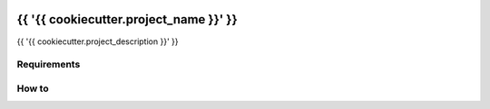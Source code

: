 |Build Status|

{{ '{{ cookiecutter.project_name }}' }}
==================================================

{{ '{{ cookiecutter.project_description }}' }}

Requirements
------------

How to
------

.. |Build Status| image:: https://travis-ci.org/FGtatsuro/{{ '{{ cookiecutter.project_name }}' }}.svg?branch=master
   :target: https://travis-ci.org/FGtatsuro/{{ '{{ cookiecutter.project_name }}' }}

